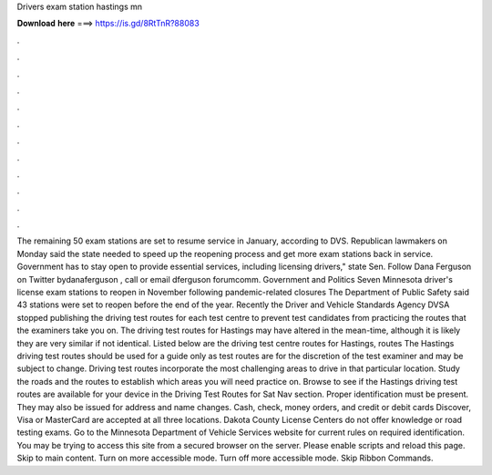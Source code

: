 Drivers exam station hastings mn

𝐃𝐨𝐰𝐧𝐥𝐨𝐚𝐝 𝐡𝐞𝐫𝐞 ===> https://is.gd/8RtTnR?88083

.

.

.

.

.

.

.

.

.

.

.

.

The remaining 50 exam stations are set to resume service in January, according to DVS. Republican lawmakers on Monday said the state needed to speed up the reopening process and get more exam stations back in service.
Government has to stay open to provide essential services, including licensing drivers," state Sen. Follow Dana Ferguson on Twitter bydanaferguson , call or email dferguson forumcomm.
Government and Politics Seven Minnesota driver's license exam stations to reopen in November following pandemic-related closures The Department of Public Safety said 43 stations were set to reopen before the end of the year. Recently the Driver and Vehicle Standards Agency DVSA stopped publishing the driving test routes for each test centre to prevent test candidates from practicing the routes that the examiners take you on.
The driving test routes for Hastings may have altered in the mean-time, although it is likely they are very similar if not identical. Listed below are the driving test centre routes for Hastings, routes  The Hastings driving test routes should be used for a guide only as test routes are for the discretion of the test examiner and may be subject to change.
Driving test routes incorporate the most challenging areas to drive in that particular location. Study the roads and the routes to establish which areas you will need practice on. Browse to see if the Hastings driving test routes are available for your device in the Driving Test Routes for Sat Nav section.
Proper identification must be present. They may also be issued for address and name changes. Cash, check, money orders, and credit or debit cards Discover, Visa or MasterCard are accepted at all three locations. Dakota County License Centers do not offer knowledge or road testing exams.
Go to the Minnesota Department of Vehicle Services website for current rules on required identification. You may be trying to access this site from a secured browser on the server. Please enable scripts and reload this page. Skip to main content. Turn on more accessible mode. Turn off more accessible mode. Skip Ribbon Commands.